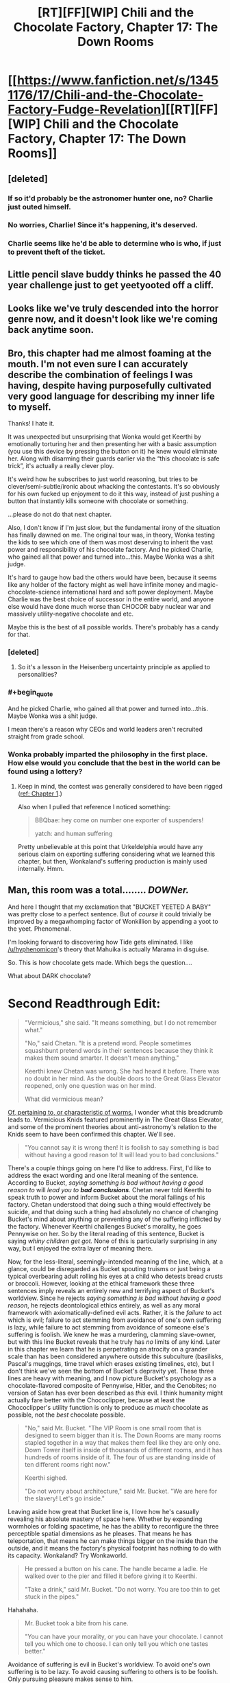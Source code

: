 #+TITLE: [RT][FF][WIP] Chili and the Chocolate Factory, Chapter 17: The Down Rooms

* [[https://www.fanfiction.net/s/13451176/17/Chili-and-the-Chocolate-Factory-Fudge-Revelation][[RT][FF][WIP] Chili and the Chocolate Factory, Chapter 17: The Down Rooms]]
:PROPERTIES:
:Author: gazemaize
:Score: 84
:DateUnix: 1586239827.0
:END:

** [deleted]
:PROPERTIES:
:Score: 31
:DateUnix: 1586251010.0
:END:

*** If so it'd probably be the astronomer hunter one, no? Charlie just outed himself.
:PROPERTIES:
:Author: kevshea
:Score: 23
:DateUnix: 1586254772.0
:END:


*** No worries, Charlie! Since it's happening, it's deserved.
:PROPERTIES:
:Author: awesomeideas
:Score: 12
:DateUnix: 1586279253.0
:END:


*** Charlie seems like he'd be able to determine who is who, if just to prevent theft of the ticket.
:PROPERTIES:
:Author: fljared
:Score: 5
:DateUnix: 1586303231.0
:END:


** Little pencil slave buddy thinks he passed the 40 year challenge just to get yeetyooted off a cliff.
:PROPERTIES:
:Author: CannedRealm
:Score: 27
:DateUnix: 1586243530.0
:END:


** Looks like we've truly descended into the horror genre now, and it doesn't look like we're coming back anytime soon.
:PROPERTIES:
:Author: Grasmel
:Score: 25
:DateUnix: 1586247191.0
:END:


** Bro, this chapter had me almost foaming at the mouth. I'm not even sure I can accurately describe the combination of feelings I was having, despite having purposefully cultivated very good language for describing my inner life to myself.

Thanks! I hate it.

It was unexpected but unsurprising that Wonka would get Keerthi by emotionally torturing her and then presenting her with a basic assumption (you use this device by pressing the button on it) he knew would eliminate her. Along with disarming their guards earlier via the “this chocolate is safe trick”, it's actually a really clever ploy.

It's weird how he subscribes to just world reasoning, but tries to be clever/semi-subtle/ironic about whacking the contestants. It's so obviously for his own fucked up enjoyment to do it this way, instead of just pushing a button that instantly kills someone with chocolate or something.

...please do not do that next chapter.

Also, I don't know if I'm just slow, but the fundamental irony of the situation has finally dawned on me. The original tour was, in theory, Wonka testing the kids to see which one of them was most deserving to inherit the vast power and responsibility of his chocolate factory. And he picked Charlie, who gained all that power and turned into...this. Maybe Wonka was a shit judge.

It's hard to gauge how bad the others would have been, because it seems like any holder of the factory might as well have infinite money and magic-chocolate-science international hard and soft power deployment. Maybe Charlie was the best choice of successor in the entire world, and anyone else would have done much worse than CHOCOR baby nuclear war and massively utility-negative chocolate and etc.

Maybe this is the best of all possible worlds. There's probably has a candy for that.
:PROPERTIES:
:Author: DeepTundra
:Score: 22
:DateUnix: 1586261886.0
:END:

*** [deleted]
:PROPERTIES:
:Score: 21
:DateUnix: 1586273333.0
:END:

**** So it's a lesson in the Heisenberg uncertainty principle as applied to personalities?
:PROPERTIES:
:Author: wren42
:Score: 6
:DateUnix: 1586363918.0
:END:


*** #+begin_quote
  And he picked Charlie, who gained all that power and turned into...this. Maybe Wonka was a shit judge.
#+end_quote

I mean there's a reason why CEOs and world leaders aren't recruited straight from grade school.
:PROPERTIES:
:Author: IICVX
:Score: 13
:DateUnix: 1586263960.0
:END:


*** Wonka probably imparted the philosophy in the first place. How else would you conclude that the best in the world can be found using a lottery?
:PROPERTIES:
:Author: MilesSand
:Score: 5
:DateUnix: 1586539099.0
:END:

**** Keep in mind, the contest was generally considered to have been rigged ([[https://www.fanfiction.net/s/13451176/1/Chili-and-the-Chocolate-Factory-Fudge-Revelation][ref: Chapter 1]].)

Also when I pulled that reference I noticed something:

#+begin_quote
  BBQbae: hey come on number one exporter of suspenders!

  yatch: and human suffering
#+end_quote

Pretty unbelievable at this point that Urkeldelphia would have any serious claim on exporting suffering considering what we learned this chapter, but then, Wonkaland's suffering production is mainly used internally. Hmm.
:PROPERTIES:
:Author: gryfft
:Score: 6
:DateUnix: 1586543652.0
:END:


** Man, this room was a total........ /DOWNer./

And here I thought that my exclamation that "BUCKET YEETED A BABY" was pretty close to a perfect sentence. But of /course/ it could trivially be improved by a megawhomping factor of Wonkillion by appending a yoot to the yeet. Phenomenal.

I'm looking forward to discovering how Tide gets eliminated. I like [[/u/hyphenomicon]]'s theory that Mahuika is actually Marama in disguise.

So. This is how chocolate gets made. Which begs the question....

What about DARK chocolate?

* *Second Readthrough Edit:*
  :PROPERTIES:
  :CUSTOM_ID: second-readthrough-edit
  :END:

#+begin_quote
  "Vermicious," she said. "It means something, but I do not remember what."

  "No," said Chetan. "It is a pretend word. People sometimes squashbunt pretend words in their sentences because they think it makes them sound smarter. It doesn't mean anything."

  Keerthi knew Chetan was wrong. She had heard it before. There was no doubt in her mind. As the double doors to the Great Glass Elevator reopened, only one question was on her mind.

  What did vermicious mean?
#+end_quote

[[https://en.wiktionary.org/wiki/vermicious][Of, pertaining to, or characteristic of worms.]] I wonder what this breadcrumb leads to. Vermicious Knids featured prominently in The Great Glass Elevator, and some of the prominent theories about anti-astronomy's relation to the Knids seem to have been confirmed this chapter. We'll see.

#+begin_quote
  "You cannot say it is wrong then! It is foolish to say something is bad without having a good reason to! It will lead you to bad conclusions."
#+end_quote

There's a couple things going on here I'd like to address. First, I'd like to address the exact wording and one literal meaning of the sentence. According to Bucket, /saying something is bad without having a good reason to/ will /lead you to/ */bad conclusions/*. Chetan never told Keerthi to speak truth to power and inform Bucket about the moral failings of his factory. Chetan understood that doing such a thing would effectively be suicide, and that doing such a thing had absolutely no chance of changing Bucket's mind about anything or preventing any of the suffering inflicted by the factory. Whenever Keerthi challenges Bucket's morality, he goes Pennywise on her. So by the literal reading of this sentence, Bucket is saying /whiny children get got./ None of this is particularly surprising in any way, but I enjoyed the extra layer of meaning there.

Now, for the less-literal, seemingly-intended meaning of the line, which, at a glance, could be disregarded as Bucket spouting truisms or just being a typical overbearing adult rolling his eyes at a child who detests bread crusts or broccoli. However, looking at the ethical framework these three sentences imply reveals an entirely new and terrifying aspect of Bucket's worldview. Since he rejects /saying something is bad without having a good reason/, he rejects deontological ethics entirely, as well as any moral framework with axiomatically-defined evil acts. Rather, it is the /failure/ to act which is evil; failure to act stemming from avoidance of one's own suffering is lazy, while failure to act stemming from avoidance of someone else's suffering is foolish. We knew he was a murdering, clamming slave-owner, but with this line Bucket reveals that he truly has /no/ limits of any kind. Later in this chapter we learn that he is perpetrating an atrocity on a grander scale than has been considered anywhere outside this subculture (basilisks, Pascal's muggings, time travel which erases existing timelines, etc), but I don't think we've seen the bottom of Bucket's depravity yet. These three lines are heavy with meaning, and I now picture Bucket's psychology as a chocolate-flavored composite of Pennywise, Hitler, and the Cenobites; no version of Satan has ever been described as /this/ evil. I think humanity might actually fare better with the Chococlipper, because at least the Chococlipper's utility function is only to produce as /much/ chocolate as possible, not the /best/ chocolate possible.

#+begin_quote
  "No," said Mr. Bucket. "The VIP Room is one small room that is designed to seem bigger than it is. The Down Rooms are many rooms stapled together in a way that makes them feel like they are only one. Down Tower itself is inside of thousands of different rooms, and it has hundreds of rooms inside of it. The four of us are standing inside of ten different rooms right now."

  Keerthi sighed.

  "Do not worry about architecture," said Mr. Bucket. "We are here for the slavery! Let's go inside."
#+end_quote

Leaving aside how great that Bucket line is, I love how he's casually revealing his absolute mastery of space here. Whether by expanding wormholes or folding spacetime, he has the ability to reconfigure the three perceptible spatial dimensions as he pleases. That means he has teleportation, that means he can make things bigger on the inside than the outside, and it means the factory's physical footprint has nothing to do with its capacity. Wonkaland? Try Wonkaworld.

#+begin_quote
  He pressed a button on his cane. The handle became a ladle. He walked over to the pier and filled it before giving it to Keerthi.

  "Take a drink," said Mr. Bucket. "Do not worry. You are too thin to get stuck in the pipes."
#+end_quote

Hahahaha.

#+begin_quote
  Mr. Bucket took a bite from his cane.

  "You can have your morality, or you can have your chocolate. I cannot tell you which one to choose. I can only tell you which one tastes better."
#+end_quote

Avoidance of suffering is evil in Bucket's worldview. To avoid one's own suffering is to be lazy. To avoid causing suffering to others is to be foolish. Only pursuing pleasure makes sense to him.

#+begin_quote
  "Yes," said Mr. Bucket. "Quarks! Quarks all have strong tastes, which is why different kinds of quarks are called flavors. Quarks come in six different flavors! There is up, down, top, bottom, strange, and charm."

  "Stop lying to us," said Keerthi. "We aren't going to believe your nonsense. Obviously real scientists wouldn't name subatomic particles after random silly words like that."

  Tide walked over to Keerthi and whispered into her ear.

  Keerthi frowned. "Are you sure?"

  Tide nodded.
#+end_quote

Hahahaha.

#+begin_quote
  "I am as honest as the man who invented dry cleaning!" said Mr. Bucket.
#+end_quote

Well, [[https://en.wikipedia.org/wiki/Thomas_L._Jennings][that's a particularly offensive person for a slaveowner to compare himself to.]]

#+begin_quote
  "Yes," said Mr. Bucket. "It is easy to understand. Murdering deer makes Wonkanucleons fill up with happiness and taste worse than snozzcumbers. Slavery makes Wonkanucleons feel down, which turns them scrumptious. It's common sense."
#+end_quote

Callback to Mr. Munoza just wanting to kill a deer with his son.

#+begin_quote
  "It may be down, but it is uplifting."
#+end_quote

ARGGHHHHHHHH

#+begin_quote
  "Oh my god," said Tide. "Oh my god."

  "You mean Ocean," said Mr. Bucket. "Remember?"
#+end_quote

OHHHHHHHHHHHHHHHH

#+begin_quote
  "Or maybe she just pressed the wrong buttons."
#+end_quote

Talk back, get +smacked+ horrifically traumatized and/or murdered.

And /that's/ how you write Dahl fanfic.
:PROPERTIES:
:Author: gryfft
:Score: 17
:DateUnix: 1586263361.0
:END:

*** I choose to believe that this is not how chocolate gets made in the wonkaverse. Wonka had trouble with morality and was kind of dangerous. But he wouldn't have enslaved... checks math... 200 trillion sapient individuals? For one, he couldn't have used this precise method, as Bucket invented several of the crucial components.
:PROPERTIES:
:Author: immortal_lurker
:Score: 15
:DateUnix: 1586265651.0
:END:

**** Following Bucket's insane moon logic, you only need a trillion sapient slaves in order to make /the best/ chocolate. An abnormally large number of slaves will instead provide you with chocolate that is merely very good.

I'm guessing that Wonka didn't yet understand the subtlety of chocodynamics, given that the quark model was proposed in the same year as the book was published, but he did seem to understand that enslaving an entire race of small orange people was key to creating excellent chocolate. Was it the smallness? The orangeness? No, turns out it's the slavery.

And given what happened a couple chapters ago I kinda think Bucket probably freed the oompa loompas, only to discover that it makes the chocolate go bad. If that's the case, I'd bet this also greatly informed his "just world" perspective - the oompa loompas were slaves because it was correct for them to be slaves, because better chocolate is the most correct thing.
:PROPERTIES:
:Author: IICVX
:Score: 21
:DateUnix: 1586272385.0
:END:

***** [deleted]
:PROPERTIES:
:Score: 9
:DateUnix: 1586273468.0
:END:

****** Tourist: "But chocolate makes so many people happy around the world!"

Oompa-Loompa Boat Pilot: "F*** the world."
:PROPERTIES:
:Author: C_Densem
:Score: 5
:DateUnix: 1586457848.0
:END:


**** It's possible that Wonka simply used externally-sourced cocoa beans, which still have the [[https://ethicalunicorn.com/2018/02/24/does-your-chocolate-come-from-slaves/][ordinary slavery]] to ensure their deliciousness.
:PROPERTIES:
:Author: gryfft
:Score: 22
:DateUnix: 1586267885.0
:END:

***** [deleted]
:PROPERTIES:
:Score: 4
:DateUnix: 1586273404.0
:END:

****** /Bucket/ does, yes. It's unknown if Wonka used ESCB.
:PROPERTIES:
:Author: gryfft
:Score: 16
:DateUnix: 1586273484.0
:END:


*** #+begin_quote
  According to Bucket, saying something is bad without having a good reason to will lead you to bad conclusions.
#+end_quote

I think you missed the third, pun-ish and tautological interpretation here: concluding that something is bad without good reason will lead to a bad conclusion.

We implicitly impute different meanings to the word "bad" when it's used in different parts of the sentence (saying something is bad -> value judgement of a thing; bad conclusion -> invalid conclusion), but it's just as reasonable to use the same meaning of bad in both places (saying something is bad -> value judgement of a thing; bad conclusion -> conclusion about the value of a thing).

So, literally. Saying that something is bad (for any reason) is, itself, a conclusion that the thing is bad. Or in other words, a bad conclusion.
:PROPERTIES:
:Author: IICVX
:Score: 10
:DateUnix: 1586310386.0
:END:

**** I concede the third (fourth?) level of meaning. That conclusion doesn't sound delicious at all!
:PROPERTIES:
:Author: gryfft
:Score: 5
:DateUnix: 1586311283.0
:END:


*** " [[https://en.wiktionary.org/wiki/vermicious][Of, pertaining to, or characteristic of worms.]] I wonder what this breadcrumb leads to. "

Remember Charlie's mouth, and 'the three of us'.
:PROPERTIES:
:Author: MultipartiteMind
:Score: 9
:DateUnix: 1586352816.0
:END:


** hey, I just met you

and this is crazy

but here's my number

so leave the factory
:PROPERTIES:
:Author: throwaway234f32423df
:Score: 17
:DateUnix: 1586265397.0
:END:

*** That was never on the table, unfortunately :(
:PROPERTIES:
:Author: CouteauBleu
:Score: 7
:DateUnix: 1586283908.0
:END:


** #+begin_quote
  "Keerthi's fatal flaw," said Mr. Bucket. "It was the seizures! She must have been a secret seizure addict. She could not hold back her demons. How sad."
#+end_quote

This feels aimed at me in particular.

Well fuck you too, Mr Bucket!
:PROPERTIES:
:Author: CouteauBleu
:Score: 19
:DateUnix: 1586284087.0
:END:


** Makes my day, every time.
:PROPERTIES:
:Author: NestorDempster
:Score: 14
:DateUnix: 1586242419.0
:END:


** Theory: that's not Bucket, just one of his creations, the Bucket that originally entered the factory committed suicide on national television in the chapter where they first entered the factory
:PROPERTIES:
:Author: OnlyEvonix
:Score: 14
:DateUnix: 1586278624.0
:END:

*** He did exit the factory - there might have been something in it that forcibly keeps him alive.

Also this version of Bucket has consistently claimed to be made out of candy, so the sugary homoniculus idea carries water.
:PROPERTIES:
:Author: IICVX
:Score: 12
:DateUnix: 1586313853.0
:END:

**** Lim did, I don't the possibucket has said anything on the matter
:PROPERTIES:
:Author: OnlyEvonix
:Score: 5
:DateUnix: 1586325076.0
:END:

***** Possibucket has claimed to have bones and blood.
:PROPERTIES:
:Author: callmesalticidae
:Score: 6
:DateUnix: 1586382408.0
:END:


** *Wonka Industries - Slavery is just the beginning!*

On a re-read of the story, here are some thoughts:

I suspect the place Wonka was trying to access that "less then five people" know about is a world of pure imagination.

Still suspect the "fuel" for this involves the children somehow. Wonka had them all sign a blood contract at the beginning, including himself, and was very clear it had to be their real names. The method of getting there was gleaned from a translation, implied to be something he and Charlie had to translate themselves. The contract contains lots of "non-words" and instructions on harvesting and preserving cucumbers (aka pickling and/or brining), not counting what he claims is written on the back.

I still don't have any clue what happened to the President back before he was confident.

Mahuika can move her arms insanely fast for the purposes of vaping.

Chilli's real name starts with "Ch" and was probably Charlie.

Things in the running as the only thing other then vapes Wonka is second-best at: Suspenders. Peaches.

I love Tide's puns.

JUROR asked Charlie for good advice, and Charlie said to tie his shoes or he'll trip on something.

Charlie knows the VIPs aren't slaves because they don't "change the taste". He's sure they're not slaves because he knows slavery influences the flavour of things and so their situation isn't dire enough to count as slavery.

Tide has made several slip-ups in regards to following her cult practices this chapter. Still on the fence if she believes it or not. Still real curious about her parents, why she's so angry at them, and why they're so guilty about whatever happened. Whatever it was, it resulted in her being emancipated three years ago. Which...was around the time of the baby wars. Are they connected?

Charlie has made it pretty clear nobody wins anything for being the last kid standing. I don't understand why Tide thinks there's any hope of this lunatic handing over his factory at the end. Except maybe to Mahuika who is basically a saint in Charlie's worldview.

Chetan has been saying Charlie was a bad person since Keerthi first entered the factory.

I think Tide's father Dr. Glunka Cervantes is actually Marama Jewel's nemesis Senor Syzygy, the arch-astronomer.

•They're both Spanish, which the story goes out of its way to establish with Syzygy's accent and Glunka's descent from the author of Don Quixote.

•Syzygy has burning eyes, and Glunka is known for his signature "funglasses". Sidenote: Tide similarly hides her face at all times.

•Tide straight up admits (in the narration) that her dad is an astronomer.

Edit: I completely missed that there was a third party involved in Wonka's great project, either as obstacle to be bargained with or as information source. Possibly the third person with Wonka and Charlie for Wonka's last breakfast, but also potentially something else.
:PROPERTIES:
:Author: MaxDougwell
:Score: 15
:DateUnix: 1586327713.0
:END:


** The question marks are hope.
:PROPERTIES:
:Author: WalterTFD
:Score: 12
:DateUnix: 1586245931.0
:END:


** Charles Bucket has stopped being Charles Bucket in my head. Charles Bucket is now Thamiel. There is no difference.

edit: Morally... it is plausible to me that the slaves are not different enough to have unique cognitive experiences. So the amount of total suffering states possible in this configuration may be inherently bounded. This may cap the horror at mere holocaust levels, possibly sub-holocaust.

edit: Hang on, how does this morality work? Anything Bucket does to people, they deserve. So why does Bucket choose to arrange for people to deserve bad things? Isn't that evil?

edit: No it's not, because nothing bad happens to him over it... blagh.

edit: Okay, but it's aesthetically unpleasing, surely? Is Charlie the demiurge? I think there's a reasonable question as to why Charlie has an inherent preference for suffering.

edit: Is this experimental theodicy?
:PROPERTIES:
:Author: FeepingCreature
:Score: 12
:DateUnix: 1586279293.0
:END:

*** In my Second Readthrough edit of my main comment, I expand a little on what I gleaned about Bucket's worldview from this chapter. In a nutshell, Charlie considers the avoidance of suffering to be inherently evil: if you're avoiding your own suffering, you're lazy, and if you avoid causing suffering to others, you're foolish. His worldview is built solely on the pursuit of pleasure via chocolate. He's CelestAI swapping out "values optimization" with "pleasure" and "friendship and ponies" with "chocolate." In his worldview, there are no inherently evil acts-- only the evil of inaction and actions taken in support of that evil. This dovetails nicely (horrifyingly) with his just-world axiom.
:PROPERTIES:
:Author: gryfft
:Score: 11
:DateUnix: 1586288411.0
:END:

**** See, that might be true but Charlie might also just be straight insane. To be honest, I'm not sure how he manages to be at all functional. I think there's some part of the brain that tracks reality, and some part that tracks morality, and I don't think either parts are working for him, possibly because he's in a position where they're not reality-predicting. "Reality is the thing that sometimes makes our perceptions come out different from our predictions." I think Charlie has enough power that reality is forced to meet him halfway, and he perceives, in a Mother Theresa like way, that suffering beatifies pleasure or some such thing. I think after in the first stage consequences were decoupled from emotional valence in his worldview (amor fati wielded as a weapon), this is the second stage of this deconstruction; another level that could have saved his mind destroyed by corrosion through the power he holds. And underneath that, what?
:PROPERTIES:
:Author: FeepingCreature
:Score: 12
:DateUnix: 1586288546.0
:END:

***** #+begin_quote
  See, that might be true but Charlie might also just be straight insane.
#+end_quote

I mean... what do you think I've been saying?

#+begin_quote
  possibly because he's in a position where they're not reality-predicting.
#+end_quote

He has lived outside reality since he entered the factory. He is Wonkaland's absolute authority and has not experienced a consequence for his actions since becoming so.

Yeah, this work is definitely a treatise on theodicy.

Edit: At this point, I'm thinking perhaps the The-Original-Bucket-Shot-Himself theory is correct, and we're witnessing the aftermath of Charlie's having built a superintelligence designed to make the best chocolate in the world.
:PROPERTIES:
:Author: gryfft
:Score: 13
:DateUnix: 1586289222.0
:END:

****** #+begin_quote
  superintell
#+end_quote

Huh. You know in Chapter 9, where Chili tells Bucket-AI to "Go fuck yourself" and he replies "If you had told me an hour ago, maybe, but not now"

Makes bizarre sense combined with the Original-Bucket-Shot-Himself
:PROPERTIES:
:Author: KindleFlame
:Score: 6
:DateUnix: 1586376992.0
:END:


*** This guy is worse than thamiel. Thamiel was doing evil for the ultimate greater good, per the logic of unsong. Bucket pursues maximum suffering because it makes tastier chocolate, and he believes that nothing he does can be wrong, because he does it.
:PROPERTIES:
:Author: wren42
:Score: 9
:DateUnix: 1586365122.0
:END:

**** Sure, but for most of the story we didn't know that.

I feel Charles Bucket has the same narrative shot at redemption that Thamiel had.

But boy, it's gonna take a lot.
:PROPERTIES:
:Author: FeepingCreature
:Score: 6
:DateUnix: 1586375895.0
:END:

***** It's a long shot, but if he was only pretending to be a murdering clamming gigaslaving gigatorturer to test the children somehow... well, it's a very long shot. And he has so many tongues.
:PROPERTIES:
:Author: gryfft
:Score: 11
:DateUnix: 1586384033.0
:END:


*** #+begin_quote
  I think there's a reasonable question as to why Charlie has an inherent preference for suffering.
#+end_quote

Because suffering creates the best chocolate, of course
:PROPERTIES:
:Author: TempAccountIgnorePls
:Score: 6
:DateUnix: 1586373933.0
:END:

**** I mean, with this story I'm genuinely not sure, but I have some residual hope that suffering does not actually physically transfigure cocoa.
:PROPERTIES:
:Author: FeepingCreature
:Score: 6
:DateUnix: 1586375835.0
:END:


** To yeet is to throw as to yoink is to grab.

Yoot is a made up word to replace yoink!
:PROPERTIES:
:Author: NightShadowJ
:Score: 12
:DateUnix: 1586245227.0
:END:

*** If that's the case then wouldn't it have been yootyeeted? clearly an object must be yooted before it can be yeeted.
:PROPERTIES:
:Author: IICVX
:Score: 6
:DateUnix: 1586282778.0
:END:


** Great chapter! This is getting darker and darker.
:PROPERTIES:
:Author: IV-TheEmperor
:Score: 8
:DateUnix: 1586247271.0
:END:


** #+begin_quote
  "What are stars anyway?" she asked Chetan.

  "Space tags," said Chetan.
#+end_quote

This makes me hella suspicious of Chetan.
:PROPERTIES:
:Author: callmesalticidae
:Score: 9
:DateUnix: 1586383587.0
:END:

*** He's also wrong about "vermicious." It's possible he's beginning to be warped since Keerthi hasn't been listening to him.
:PROPERTIES:
:Author: gryfft
:Score: 8
:DateUnix: 1586384167.0
:END:

**** Yes.

Part of my brain keeps saying "Chetan is a weird Knid infiltrator, which is why he's thin and long and insisted that 'vermicious' doesn't mean anything," but that doesn't make any sense.

But then, I wouldn't have said "teeth made of tongues, and root beer for blood" made much sense either.
:PROPERTIES:
:Author: callmesalticidae
:Score: 12
:DateUnix: 1586387447.0
:END:


** Man. This is good, but I feel down after reading it. I've been reading too much lately that has been dark and depressing. Does anyone have any recommendations for something light and fluffy as a palate clenser?
:PROPERTIES:
:Author: immortal_lurker
:Score: 7
:DateUnix: 1586294995.0
:END:

*** I saw your spoiler, and I took it into account, but I still think you will enjoy this [[https://www.fanfiction.net/s/10677106/1/Seventh-Horcrux][Harry Potter fanfic from Voldemort's perspective]]. It's one of the very few things I've ever read that has made me had to stop to laugh.
:PROPERTIES:
:Author: FeepingCreature
:Score: 5
:DateUnix: 1586321080.0
:END:


*** [[https://www.royalroad.com/fiction/21410/super-minion][Super Minion]] is silly fun.
:PROPERTIES:
:Author: gryfft
:Score: 4
:DateUnix: 1586296114.0
:END:

**** Don't get me wrong, I like it. But....

Chapter 9 Spoilers: To help calibrate your model, the next time someone asks for 'something light and fluffy', and you recommend a story where the viewpoint character kills, interrogates, dissects, and /eats/ two humans, they will be surprised.
:PROPERTIES:
:Author: immortal_lurker
:Score: 7
:DateUnix: 1586302756.0
:END:

***** Sure, but it's in a wacky/fun way!

...yeah, sorry. I think that's the fluffiest I have to hand. I'll let you know if I think of anything else.

Edit: Oh my gosh I was locked in "web fiction" mode and didn't even consider what I should have recommended from the beginning. Go watch Joe Pera Talks With You, /right now/. That's a show that's /intensely/ worth watching, horrifically underrated, which is 100% devoted to the idea of slowing down, enjoying the little things, and finding calm quiet joy in a world that's gotten too fast and loud and abrasive. [[https://www.adultswim.com/videos/joe-pera-talks-with-you][Season 1 is free to watch on Adult Swim]] (warning: AS's video player tends to skip around, make sure you watch the episodes in the right order.) Every episode is ~11 minutes long. It's a true delight and a rare shining light in these dark times. I feel intense guilt for not mentioning it immediately. No murder, torture, dissection, or violence of any kind. Just wholesomeness, clever writing, brilliant cinematography, and some helpful life philosophy of the sort I know *I* desperately needed when I watched it. In fact I think I'm going to go watch an episode right now.
:PROPERTIES:
:Author: gryfft
:Score: 7
:DateUnix: 1586303801.0
:END:

****** No need to apologize, I do like it, and have added it to my reading list. I'll watch the show as well.
:PROPERTIES:
:Author: immortal_lurker
:Score: 5
:DateUnix: 1586304458.0
:END:


** Mr. Bucket (or the creature wearing his face) admits that two Wonka products are inferior to their competitor's. One is vapes. What's the other one?
:PROPERTIES:
:Author: turgidtypesetter
:Score: 5
:DateUnix: 1586295466.0
:END:

*** Happiness Central or Peachtown depending on your politics are the people making things better than Bucket, so best guess is peaches and peach related products.
:PROPERTIES:
:Author: Badewell
:Score: 9
:DateUnix: 1586304410.0
:END:


** I know narratively that the story is about an Evil Wonka and that he's not going to say that 'Oh I was just lying to you about my nature and operations to creep you out so you would prove you were worthy righteous beings to assume universal power'

But if this was real, wouldn't you assume this was what he was doing? Even with Wonka's vast power, operating a Tardis-like structure of near-infinite suffering seems a bit high-effort. It is much easier to /say/ that you've done that than actually do it. If I was actually there, I would roll to disbelieve. I would expect all the other children to return and the facade to be removed once the true valiant hero stood up to the omnipotent lord of chocolate.
:PROPERTIES:
:Author: alphanumericsprawl
:Score: 7
:DateUnix: 1586420393.0
:END:


** One thing the remaining +contestants+ /contestant/ besides Mahuika hasn't tried, even as the plot has taken a turn for the serious, is to actually engage Mahuika in the events. She is, to say the least, fairly passive about everything so far, but per her family and some evidence in the text, she can be made to do things if you relate it back to vaping. Something like "would you please help us escape Bucket while you vape" might not work, but it seems worth a try, at this point.

Also, what are the chances that, when there's only one contestant remaining, Bucket simply doesn't give them the factory, seeing how he's some kind of presumably immortal candy construct, just like he's stated the entire time?
:PROPERTIES:
:Author: LupoCani
:Score: 6
:DateUnix: 1586288781.0
:END:

*** Wonka had Wonka-vite and still rustled up an heir. He says in /Charlie and the Great Glass Elevator/ that Wonka-vite, a drug which reverses aging, is too precious to waste on himself, but doesn't explain why. (Perhaps because he has taken a dose recently enough that he's waiting another ten years to take his next dose and return to his preferred age.)
:PROPERTIES:
:Author: gryfft
:Score: 10
:DateUnix: 1586289510.0
:END:

**** He also says that right before essentially throwing a bunch away on complete strangers with no remark, so that excuse is probably bullshit.
:PROPERTIES:
:Author: CouteauBleu
:Score: 11
:DateUnix: 1586290209.0
:END:

***** I suspect that he just doesn't want to be immortal. For all we know, there's an afterlife he's wonka-visited.

Crack theory: There's an afterlife, but not for whatever 'this' Charlie Bucket is.
:PROPERTIES:
:Author: fljared
:Score: 7
:DateUnix: 1586306454.0
:END:


***** I don't disagree, except =s/bullshit/moon logic/=.
:PROPERTIES:
:Author: gryfft
:Score: 3
:DateUnix: 1586290770.0
:END:


** [deleted]
:PROPERTIES:
:Score: 5
:DateUnix: 1586251587.0
:END:

*** [deleted]
:PROPERTIES:
:Score: 10
:DateUnix: 1586252389.0
:END:

**** Thank you for this. I added a mention of Wonkabraille, which is provided as a free service to the star-people who are deaf or hard of hearing.
:PROPERTIES:
:Author: gazemaize
:Score: 17
:DateUnix: 1586268751.0
:END:


*** After the fourth “W” line break, he's referred to as “Mr. Bucked”
:PROPERTIES:
:Author: DeepTundra
:Score: 8
:DateUnix: 1586262156.0
:END:


** I forget, are the kids supposed to be the only kids who touched chocolate to their screen? Or not? I don't want to go back and try to figure it out.
:PROPERTIES:
:Author: throwaway-ssc
:Score: 4
:DateUnix: 1586327640.0
:END:

*** They're the first six to do so, supposedly.
:PROPERTIES:
:Author: gryfft
:Score: 5
:DateUnix: 1586360540.0
:END:

**** Crazy!
:PROPERTIES:
:Author: throwaway-ssc
:Score: 5
:DateUnix: 1586369248.0
:END:


*** They are the first kids who touched their favorite things to their screen. Vape, chopin, chocolate, nothing, crabs, and I forget what keerthi's was.
:PROPERTIES:
:Author: CreationBlues
:Score: 3
:DateUnix: 1586407058.0
:END:

**** This was a prevailing theory on the subreddit, given a direct nod in the story by Chillennial Lee, the world's greatest detective.

#+begin_quote
  Chill Lee had the crowd eating out of the palm of his hand.

  "When the puzzle asks for someone to 'INPUT WHAT I LIKE BEST INTO ME', it is asking what the person individually likes best: what they literally appreciate more than everyone else does."

  "But it uses the word I and then the word me in the same sentence," said Boggis. "That doesn't make any sense if the 'I' is supposed to be the puzzle-solver and the 'me' is supposed to be Bucket himself representing the bucket."

  "Wonka is using the unroyale I," Chill Lee explained.
#+end_quote

However, the answer was to put chocolate, Bucket's favorite thing, in the bucket.

#+begin_quote
  There was brown vomit everywhere. It was on Ms. Ownreewhard's carpets, and on her floors, and on her many framed paintings of all the good deeds she had done.

  Most importantly it was on the computer screen, which it had gone inside. The bucket was now filled with chocolately vomit. Chili stared at it, not knowing what to do. He had severely misunderstood how computers worked.

  Little fireworks began firing on the top half of the screen. They formed words.

  'CONGRATULATIONS! YOU WIN :D! YOU DID A VERY GOOD JOB OF SOLVING THE PUZZLE! I OWN A CHOCOLATE FACTORY SO OF COURSE WHAT I LIKE BEST IS CHOCOLATE! AND ALL YOU HAD TO DO WAS PUT IT INSIDE THE BUCKET! YOU ARE VERY GOOD AT RIDDLES! REACH IN AND TAKE IT!'

  An arrow pointed inside the bucket. Chili followed it, reached inside, then pulled out the sixth Golden Ticket.
#+end_quote
:PROPERTIES:
:Author: gryfft
:Score: 6
:DateUnix: 1586416067.0
:END:


** I was gonna say I feel like there's an allegory for factory farming here, but after thinking about how much slavery happens in the real life chocolate right now I am in tears
:PROPERTIES:
:Author: aponty
:Score: 4
:DateUnix: 1586298244.0
:END:


** Wait, why did Keerthi take off the commedia dell'arte mask?
:PROPERTIES:
:Author: TempAccountIgnorePls
:Score: 2
:DateUnix: 1586253801.0
:END:

*** It's stated that the masks disappear if taken out of the room
:PROPERTIES:
:Author: turgidtypesetter
:Score: 8
:DateUnix: 1586254953.0
:END:


*** Because it hid her face and the baby got scared because her face was gone (hidden).
:PROPERTIES:
:Author: MilesSand
:Score: 6
:DateUnix: 1586539903.0
:END:


** Finally read through this story after seeing it posted here a few times

All I have to say is I want off Mr Bucket's Wild Ride
:PROPERTIES:
:Author: FenrirW0lf
:Score: 2
:DateUnix: 1586472307.0
:END:

*** [[https://youtu.be/SzIRWEDGUrM][Buckets of fun!]]
:PROPERTIES:
:Author: gryfft
:Score: 2
:DateUnix: 1586473817.0
:END:

